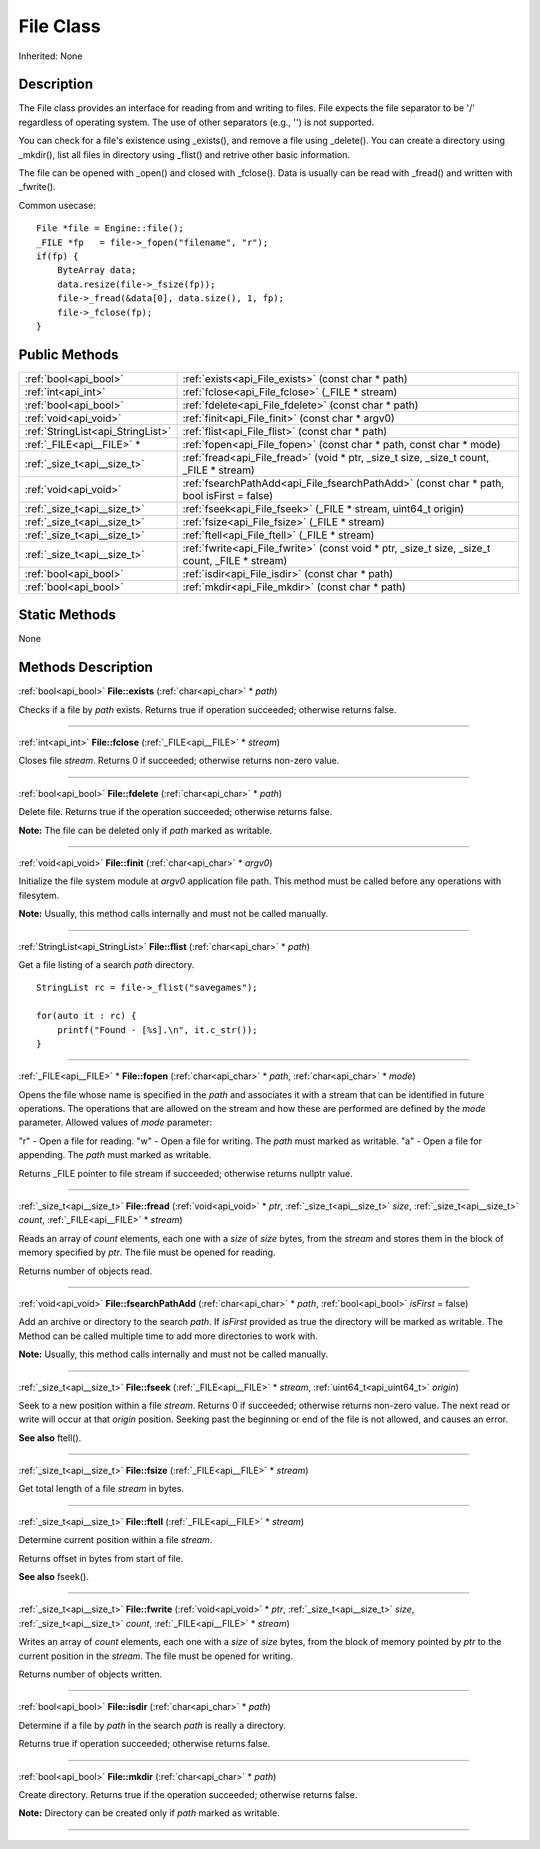.. _api_File:
File Class
================

Inherited: None

.. _api_File_description:
Description
-----------

The File class provides an interface for reading from and writing to files. File expects the file separator to be '/' regardless of operating system. The use of other separators (e.g., '') is not supported.

You can check for a file's existence using _exists(), and remove a file using _delete(). You can create a directory using _mkdir(), list all files in directory using _flist() and retrive other basic information.

The file can be opened with _open() and closed with _fclose(). Data is usually can be read with _fread() and written with _fwrite().

Common usecase:

::

    File *file = Engine::file();
    _FILE *fp   = file->_fopen("filename", "r");
    if(fp) {
        ByteArray data;
        data.resize(file->_fsize(fp));
        file->_fread(&data[0], data.size(), 1, fp);
        file->_fclose(fp);
    }



.. _api_File_public:
Public Methods
--------------

+-----------------------------------+--------------------------------------------------------------------------------------------------+
|             :ref:`bool<api_bool>` | :ref:`exists<api_File_exists>` (const char * path)                                               |
+-----------------------------------+--------------------------------------------------------------------------------------------------+
|               :ref:`int<api_int>` | :ref:`fclose<api_File_fclose>` (_FILE * stream)                                                  |
+-----------------------------------+--------------------------------------------------------------------------------------------------+
|             :ref:`bool<api_bool>` | :ref:`fdelete<api_File_fdelete>` (const char * path)                                             |
+-----------------------------------+--------------------------------------------------------------------------------------------------+
|             :ref:`void<api_void>` | :ref:`finit<api_File_finit>` (const char * argv0)                                                |
+-----------------------------------+--------------------------------------------------------------------------------------------------+
| :ref:`StringList<api_StringList>` | :ref:`flist<api_File_flist>` (const char * path)                                                 |
+-----------------------------------+--------------------------------------------------------------------------------------------------+
|         :ref:`_FILE<api__FILE>` * | :ref:`fopen<api_File_fopen>` (const char * path, const char * mode)                              |
+-----------------------------------+--------------------------------------------------------------------------------------------------+
|       :ref:`_size_t<api__size_t>` | :ref:`fread<api_File_fread>` (void * ptr, _size_t  size, _size_t  count, _FILE * stream)         |
+-----------------------------------+--------------------------------------------------------------------------------------------------+
|             :ref:`void<api_void>` | :ref:`fsearchPathAdd<api_File_fsearchPathAdd>` (const char * path, bool  isFirst = false)        |
+-----------------------------------+--------------------------------------------------------------------------------------------------+
|       :ref:`_size_t<api__size_t>` | :ref:`fseek<api_File_fseek>` (_FILE * stream, uint64_t  origin)                                  |
+-----------------------------------+--------------------------------------------------------------------------------------------------+
|       :ref:`_size_t<api__size_t>` | :ref:`fsize<api_File_fsize>` (_FILE * stream)                                                    |
+-----------------------------------+--------------------------------------------------------------------------------------------------+
|       :ref:`_size_t<api__size_t>` | :ref:`ftell<api_File_ftell>` (_FILE * stream)                                                    |
+-----------------------------------+--------------------------------------------------------------------------------------------------+
|       :ref:`_size_t<api__size_t>` | :ref:`fwrite<api_File_fwrite>` (const void * ptr, _size_t  size, _size_t  count, _FILE * stream) |
+-----------------------------------+--------------------------------------------------------------------------------------------------+
|             :ref:`bool<api_bool>` | :ref:`isdir<api_File_isdir>` (const char * path)                                                 |
+-----------------------------------+--------------------------------------------------------------------------------------------------+
|             :ref:`bool<api_bool>` | :ref:`mkdir<api_File_mkdir>` (const char * path)                                                 |
+-----------------------------------+--------------------------------------------------------------------------------------------------+



.. _api_File_static:
Static Methods
--------------

None

.. _api_File_methods:
Methods Description
-------------------

.. _api_File_exists:

:ref:`bool<api_bool>`  **File::exists** (:ref:`char<api_char>` * *path*)

Checks if a file by *path* exists. Returns true if operation succeeded; otherwise returns false.

----

.. _api_File_fclose:

:ref:`int<api_int>`  **File::fclose** (:ref:`_FILE<api__FILE>` * *stream*)

Closes file *stream*. Returns 0 if succeeded; otherwise returns non-zero value.

----

.. _api_File_fdelete:

:ref:`bool<api_bool>`  **File::fdelete** (:ref:`char<api_char>` * *path*)

Delete file. Returns true if the operation succeeded; otherwise returns false.

**Note:** The file can be deleted only if *path* marked as writable.

----

.. _api_File_finit:

:ref:`void<api_void>`  **File::finit** (:ref:`char<api_char>` * *argv0*)

Initialize the file system module at *argv0* application file path. This method must be called before any operations with filesytem.

**Note:** Usually, this method calls internally and must not be called manually.

----

.. _api_File_flist:

:ref:`StringList<api_StringList>`  **File::flist** (:ref:`char<api_char>` * *path*)

Get a file listing of a search *path* directory.

::

    StringList rc = file->_flist("savegames");
    
    for(auto it : rc) {
        printf("Found - [%s].\n", it.c_str());
    }

----

.. _api_File_fopen:

:ref:`_FILE<api__FILE>` * **File::fopen** (:ref:`char<api_char>` * *path*, :ref:`char<api_char>` * *mode*)

Opens the file whose name is specified in the *path* and associates it with a stream that can be identified in future operations. The operations that are allowed on the stream and how these are performed are defined by the *mode* parameter. Allowed values of *mode* parameter:


"r" - Open a file for reading.
"w" - Open a file for writing. The *path* must marked as writable.
"a" - Open a file for appending. The *path* must marked as writable.


Returns _FILE pointer to file stream if succeeded; otherwise returns nullptr value.

----

.. _api_File_fread:

:ref:`_size_t<api__size_t>`  **File::fread** (:ref:`void<api_void>` * *ptr*, :ref:`_size_t<api__size_t>`  *size*, :ref:`_size_t<api__size_t>`  *count*, :ref:`_FILE<api__FILE>` * *stream*)

Reads an array of *count* elements, each one with a *size* of *size* bytes, from the *stream* and stores them in the block of memory specified by *ptr*. The file must be opened for reading.

Returns number of objects read.

----

.. _api_File_fsearchPathAdd:

:ref:`void<api_void>`  **File::fsearchPathAdd** (:ref:`char<api_char>` * *path*, :ref:`bool<api_bool>`  *isFirst* = false)

Add an archive or directory to the search *path*. If *isFirst* provided as true the directory will be marked as writable. The Method can be called multiple time to add more directories to work with.

**Note:** Usually, this method calls internally and must not be called manually.

----

.. _api_File_fseek:

:ref:`_size_t<api__size_t>`  **File::fseek** (:ref:`_FILE<api__FILE>` * *stream*, :ref:`uint64_t<api_uint64_t>`  *origin*)

Seek to a new position within a file *stream*. Returns 0 if succeeded; otherwise returns non-zero value. The next read or write will occur at that *origin* position. Seeking past the beginning or end of the file is not allowed, and causes an error.

**See also** ftell().

----

.. _api_File_fsize:

:ref:`_size_t<api__size_t>`  **File::fsize** (:ref:`_FILE<api__FILE>` * *stream*)

Get total length of a file *stream* in bytes.

----

.. _api_File_ftell:

:ref:`_size_t<api__size_t>`  **File::ftell** (:ref:`_FILE<api__FILE>` * *stream*)

Determine current position within a file *stream*.

Returns offset in bytes from start of file.

**See also** fseek().

----

.. _api_File_fwrite:

:ref:`_size_t<api__size_t>`  **File::fwrite** (:ref:`void<api_void>` * *ptr*, :ref:`_size_t<api__size_t>`  *size*, :ref:`_size_t<api__size_t>`  *count*, :ref:`_FILE<api__FILE>` * *stream*)

Writes an array of *count* elements, each one with a *size* of *size* bytes, from the block of memory pointed by *ptr* to the current position in the *stream*. The file must be opened for writing.

Returns number of objects written.

----

.. _api_File_isdir:

:ref:`bool<api_bool>`  **File::isdir** (:ref:`char<api_char>` * *path*)

Determine if a file by *path* in the search *path* is really a directory.

Returns true if operation succeeded; otherwise returns false.

----

.. _api_File_mkdir:

:ref:`bool<api_bool>`  **File::mkdir** (:ref:`char<api_char>` * *path*)

Create directory. Returns true if the operation succeeded; otherwise returns false.

**Note:** Directory can be created only if *path* marked as writable.

----


